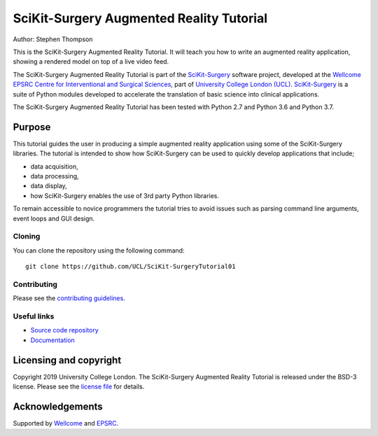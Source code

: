 SciKit-Surgery Augmented Reality Tutorial
=========================================

.. image:: https://github.com/UCL/scikit-surgerytutorial01/raw/master/project-icon.gif
   :height: 128px
   :width: 128px
   :target: https://github.com/UCL/scikit-surgeryturorial01
   :alt: Logo

.. image:: https://github.com/UCL/scikit-surgerytutorial01/workflows/.github/workflows/ci.yml/badge.svg
   :target: https://github.com/UCL/scikit-surgerytutorial01/actions
   :alt: GitHub Actions CI status

.. image:: https://readthedocs.org/projects/scikit-surgerytutorial01/badge/?version=latest
   :target: https://scikit-surgerytutorial01.readthedocs.io/en/latest/?badge=latest
   :alt: Documentation Status`

.. image:: https://img.shields.io/badge/Cite-SciKit--Surgery-informational
   :target: https://doi.org/10.1007/s11548-020-02180-5
   :alt: The SciKit-Surgery paper

.. image:: https://img.shields.io/badge/MICCAI%20Educational%20Challenge-Finalist-yellow
   :target: https://miccai-sb.github.io/materials.html#mec2019
   :alt: Finalist in 2019 MICCAI Educational Challenge

Author: Stephen Thompson

This is the SciKit-Surgery Augmented Reality Tutorial. It will teach you how to write an augmented reality application, showing a rendered model on top of a live video feed.

The SciKit-Surgery Augmented Reality Tutorial is part of the `SciKit-Surgery`_ software project, developed at the `Wellcome EPSRC Centre for Interventional and Surgical Sciences`_, part of `University College London (UCL)`_. `SciKit-Surgery`_ is a suite of Python modules developed to accelerate the translation of basic science into clinical applications. 

The SciKit-Surgery Augmented Reality Tutorial has been tested with Python 2.7 and Python 3.6 and Python 3.7.

Purpose
-------
This tutorial guides the user in producing a simple augmented reality application using
some of the SciKit-Surgery libraries. The tutorial is intended to show how SciKit-Surgery can be used to 
quickly develop applications that include;
  
- data acquisition,
- data processing,
- data display,
- how SciKit-Surgery enables the use of 3rd party Python libraries.

To remain accessible to novice programmers the tutorial tries to avoid issues such as 
parsing command line arguments, event loops and GUI design. 

Cloning
^^^^^^^

You can clone the repository using the following command:

::

    git clone https://github.com/UCL/SciKit-SurgeryTutorial01


Contributing
^^^^^^^^^^^^

Please see the `contributing guidelines`_.


Useful links
^^^^^^^^^^^^

* `Source code repository`_
* `Documentation`_


Licensing and copyright
-----------------------

Copyright 2019 University College London.
The SciKit-Surgery Augmented Reality Tutorial is released under the BSD-3 license. Please see the `license file`_ for details.


Acknowledgements
----------------

Supported by `Wellcome`_ and `EPSRC`_.


.. _`Wellcome EPSRC Centre for Interventional and Surgical Sciences`: http://www.ucl.ac.uk/weiss
.. _`source code repository`: https://github.com/UCL/SciKit-SurgeryTutorial01
.. _`Documentation`: https://SciKit-SurgeryTutorial01.readthedocs.io
.. _`SciKit-Surgery`: https://github.com/UCL/scikit-surgery/wiki
.. _`University College London (UCL)`: http://www.ucl.ac.uk/
.. _`Wellcome`: https://wellcome.ac.uk/
.. _`EPSRC`: https://www.epsrc.ac.uk/
.. _`contributing guidelines`: https://github.com/UCL/SciKit-SurgeryTutorial01/blob/master/CONTRIBUTING.rst
.. _`license file`: https://github.com/UCL/SciKit-SurgeryTutorial01/blob/master/LICENSE

